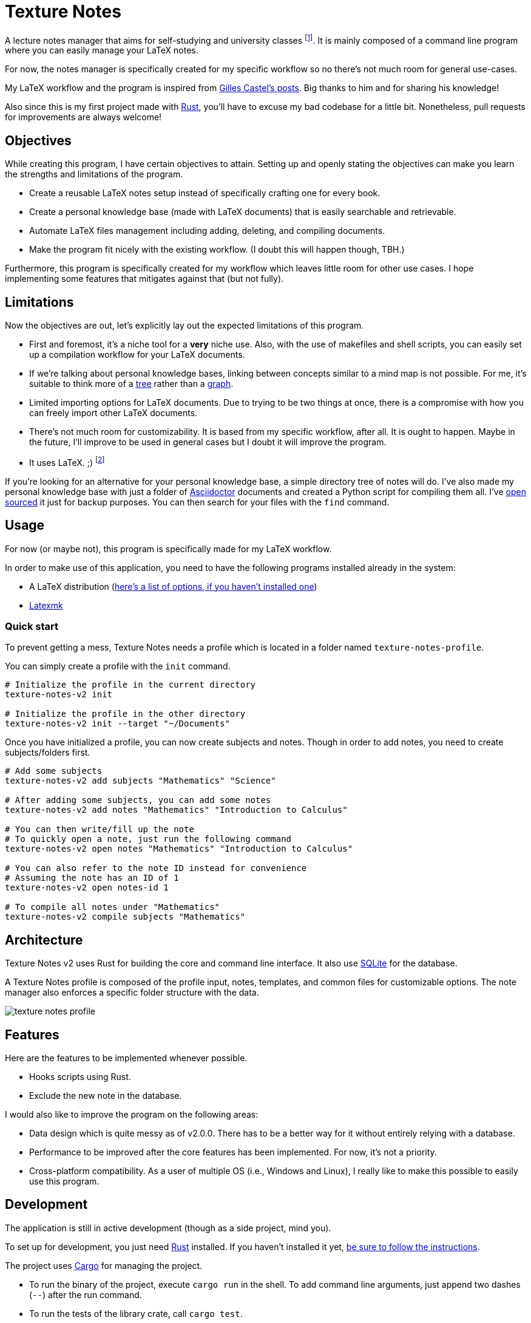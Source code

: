 = Texture Notes 

A lecture notes manager that aims for self-studying and university classes footnote:[Mainly, the author of this program, https://github.com/foo-dogsquared[@foo-dogsquared].]. 
It is mainly composed of a command line program where you can easily manage your LaTeX notes. 

For now, the notes manager is specifically created for my specific workflow so no there's not much room for general use-cases. 

My LaTeX workflow and the program is inspired from https://castel.dev/[Gilles Castel's posts]. 
Big thanks to him and for sharing his knowledge! 

Also since this is my first project made with https://www.rust-lang.org/[Rust], you'll have to excuse my bad codebase for a little bit. 
Nonetheless, pull requests for improvements are always welcome! 




== Objectives 

While creating this program, I have certain objectives to attain. 
Setting up and openly stating the objectives can make you learn the strengths and limitations of the program. 

* Create a reusable LaTeX notes setup instead of specifically crafting one for every book. 

* Create a personal knowledge base (made with LaTeX documents) that is easily searchable and retrievable. 

* Automate LaTeX files management including adding, deleting, and compiling documents. 

* Make the program fit nicely with the existing workflow. 
(I doubt this will happen though, TBH.) 

Furthermore, this program is specifically created for my workflow which leaves little room for other use cases. 
I hope implementing some features that mitigates against that (but not fully). 




== Limitations

Now the objectives are out, let's explicitly lay out the expected limitations of this program. 

* First and foremost, it's a niche tool for a **very** niche use. 
Also, with the use of makefiles and shell scripts, you can easily set up a compilation workflow for your LaTeX documents. 

* If we're talking about personal knowledge bases, linking between concepts similar to a mind map is not possible. 
For me, it's suitable to think more of a https://en.wikipedia.org/wiki/Tree_%28data_structure%29[tree] rather than a https://en.wikipedia.org/wiki/Graph_(data_structure)[graph]. 

* Limited importing options for LaTeX documents. 
Due to trying to be two things at once, there is a compromise with how you can freely import other LaTeX documents. 

* There's not much room for customizability. 
It is based from my specific workflow, after all. 
It is ought to happen. 
Maybe in the future, I'll improve to be used in general cases but I doubt it will improve the program. 

* It uses LaTeX. ;) 
footnote:[I would like to create a generalistic personal knowledge base for Asciidoctor documents or even better, a configurable personal knowledge base similar to https://gohugo.io/content-management/archetypes/[Hugo archetypes] and https://gohugo.io/content-management/formats/#additional-formats-through-external-helpers[the external helpers system].] 

If you're looking for an alternative for your personal knowledge base, a simple directory tree of notes will do. 
I've also made my personal knowledge base with just a folder of https://asciidoctor.org/[Asciidoctor] documents and created a Python script for compiling them all. 
I've https://github.com/foo-dogsquared/personal-notes/[open sourced] it just for backup purposes. 
You can then search for your files with the `find` command. 




== Usage 

For now (or maybe not), this program is specifically made for my LaTeX workflow. 

In order to make use of this application, you need to have the following programs installed already in the system: 

* A LaTeX distribution (http://www.tug.org/interest.html#free[here's a list of options, if you haven't installed one])
* https://www.ctan.org/pkg/latexmk/[Latexmk]


=== Quick start 

To prevent getting a mess, Texture Notes needs a profile which is located in a folder named `texture-notes-profile`. 

You can simply create a profile with the `init` command. 

[source, shell]
----
# Initialize the profile in the current directory 
texture-notes-v2 init

# Initialize the profile in the other directory 
texture-notes-v2 init --target "~/Documents"
----

Once you have initialized a profile, you can now create subjects and notes. 
Though in order to add notes, you need to create subjects/folders first. 

[source, shell]
----
# Add some subjects 
texture-notes-v2 add subjects "Mathematics" "Science"

# After adding some subjects, you can add some notes 
texture-notes-v2 add notes "Mathematics" "Introduction to Calculus" 

# You can then write/fill up the note
# To quickly open a note, just run the following command 
texture-notes-v2 open notes "Mathematics" "Introduction to Calculus"

# You can also refer to the note ID instead for convenience 
# Assuming the note has an ID of 1
texture-notes-v2 open notes-id 1 

# To compile all notes under "Mathematics" 
texture-notes-v2 compile subjects "Mathematics"
----




== Architecture 

Texture Notes v2 uses Rust for building the core and command line interface. 
It also use https://sqlite.org/index.html[SQLite] for the database. 

A Texture Notes profile is composed of the profile input, notes, templates, and common files for customizable options. 
The note manager also enforces a specific folder structure with the data. 

image::./docs/assets/texture-notes-profile.svg[]




== Features 

Here are the features to be implemented whenever possible. 

* Hooks scripts using Rust. 
* Exclude the new note in the database. 

I would also like to improve the program on the following areas: 

* Data design which is quite messy as of v2.0.0. 
There has to be a better way for it without entirely relying with a database. 
* Performance to be improved after the core features has been implemented. 
For now, it's not a priority. 
* Cross-platform compatibility. 
As a user of multiple OS (i.e., Windows and Linux), I really like to make this possible to easily use this program. 




== Development 

The application is still in active development (though as a side project, mind you). 

To set up for development, you just need https://www.rust-lang.org/[Rust] installed. 
If you haven't installed it yet, https://www.rust-lang.org/tools/install[be sure to follow the instructions]. 

The project uses https://github.com/rust-lang/cargo[Cargo] for managing the project. 

* To run the binary of the project, execute `cargo run` in the shell. 
To add command line arguments, just append two dashes (`--`) after the run command. 

* To run the tests of the library crate, call `cargo test`. 

* Using the https://github.com/rust-lang/rls[RLS] plugin of your text editor of choice is recommended. 
If you're using https://code.visualstudio.com/[Visual Studio Code], it is fully recommended to have it installed. 

